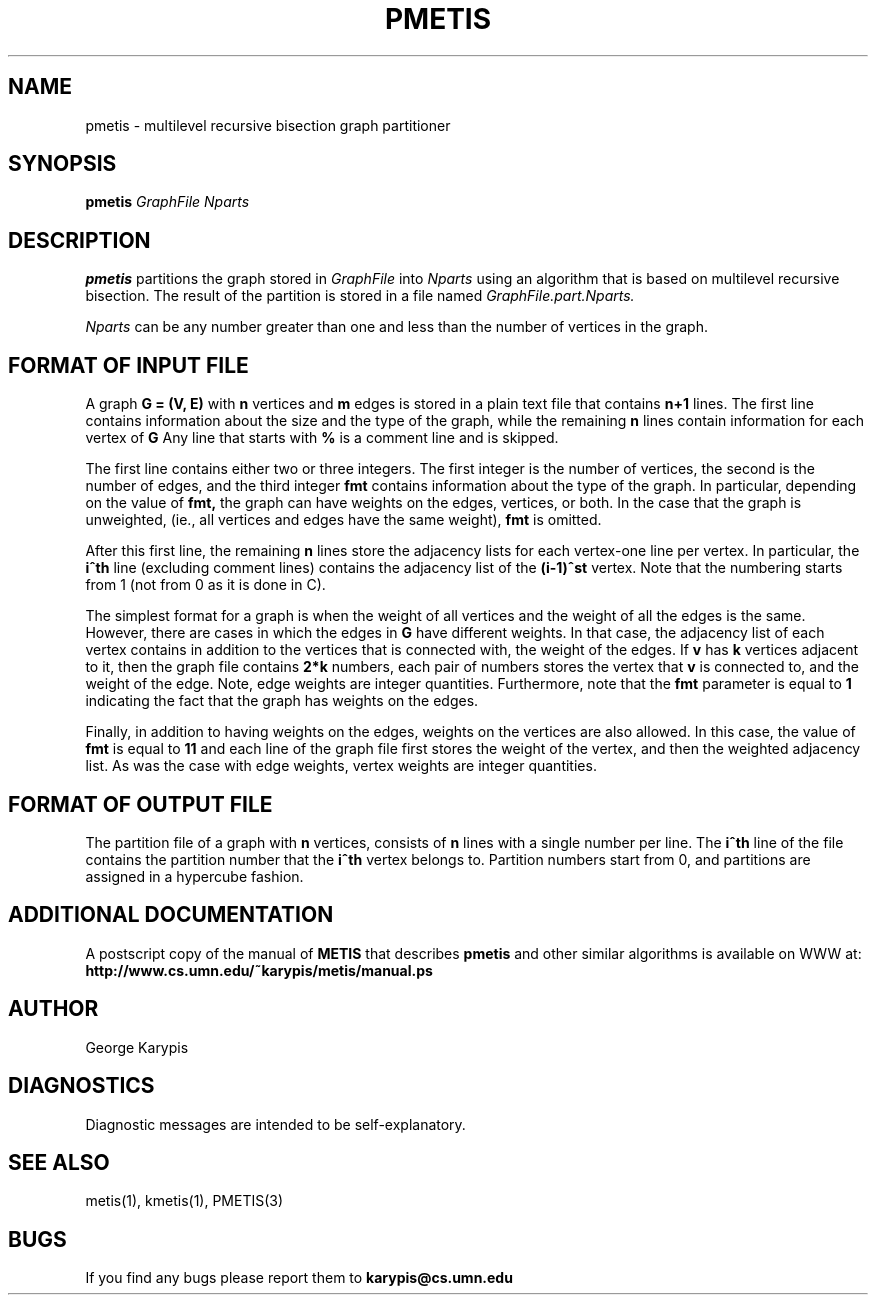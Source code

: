.TH PMETIS 1
.SH NAME
pmetis \- multilevel recursive bisection graph partitioner
.SH SYNOPSIS
.B pmetis
.I GraphFile
.I Nparts
.SH DESCRIPTION
.B pmetis
partitions the graph stored in
.I GraphFile
into 
.I Nparts 
using an algorithm that is based on multilevel recursive bisection. 
The result of the partition is stored in a file named
.I GraphFile.part.Nparts.

.PP
.I Nparts
can be any number greater than one and less than the number of vertices in the
graph. 


.SH FORMAT OF INPUT FILE
A graph 
.B G = (V, E) 
with 
.B n 
vertices and 
.B m 
edges is stored in a plain
text file that contains 
.B n+1 
lines.
The first line contains information about the size and the type of the graph,
while the remaining 
.B n 
lines contain information for each vertex of 
.B G
.
Any line that starts with 
.B % 
is a comment line and is skipped.

.PP
The first line contains either two or three integers. The first integer
is the number of vertices, the second is the number of edges, and
the third integer 
.B fmt 
contains information about the
type of the graph. In particular, depending on the value of 
.B fmt, 
the graph can have weights on the edges, vertices, or both.
In the case that the graph is unweighted, (ie., all vertices and edges have the
same weight),
.B fmt
is omitted.

.PP
After this first line, the remaining 
.B n 
lines store the adjacency lists for each
vertex-one line per vertex.
In particular, the 
.B i^th 
line (excluding comment lines) contains the adjacency list of the 
.B (i-1)^st 
vertex.
Note that the numbering starts from 1 (not from 0 as it is done in C).

.PP
The simplest format for a graph is when the weight of all vertices and the weight
of all the edges is the same.
However, there are cases in which the edges in 
.B G
have different weights. 
In that case, the adjacency list of each vertex contains in addition to the vertices
that is connected with, the weight of the edges.
If 
.B v
has 
.B k 
vertices adjacent to it, then the graph file contains
.B 2*k
numbers, each pair of numbers stores the vertex that 
.B v 
is connected to, and the
weight of the edge. Note, edge weights are integer quantities.
Furthermore, note that the 
.B fmt 
parameter is equal to 
.B 1
indicating the fact that the graph has weights on the edges.

.PP
Finally, in addition to having weights on the edges, weights on the vertices
are also allowed.
In this case, the value of 
.B fmt
is equal to
.B 11
and each line of the graph file first stores the weight of the vertex, 
and then the weighted adjacency list.
As was the case with edge weights, vertex weights are integer quantities.


.SH FORMAT OF OUTPUT FILE
The partition file of a graph with 
.B n
vertices, consists of 
.B n
lines with a single number per line. 
The 
.B i^th 
line of the file contains the partition number that the 
.B i^th 
vertex belongs to. Partition numbers start from 0, and partitions are assigned 
in a hypercube fashion.

.SH ADDITIONAL DOCUMENTATION
A postscript copy of the manual of 
.B METIS
that describes 
.B pmetis
and other similar algorithms is available on WWW at:
.B http://www.cs.umn.edu/~karypis/metis/manual.ps


.SH AUTHOR
George Karypis
.SH DIAGNOSTICS
Diagnostic messages are intended to be self-explanatory.
.SH "SEE ALSO"
metis(1), kmetis(1), PMETIS(3)
.SH BUGS
If you find any bugs please report them to
.B karypis@cs.umn.edu
.
